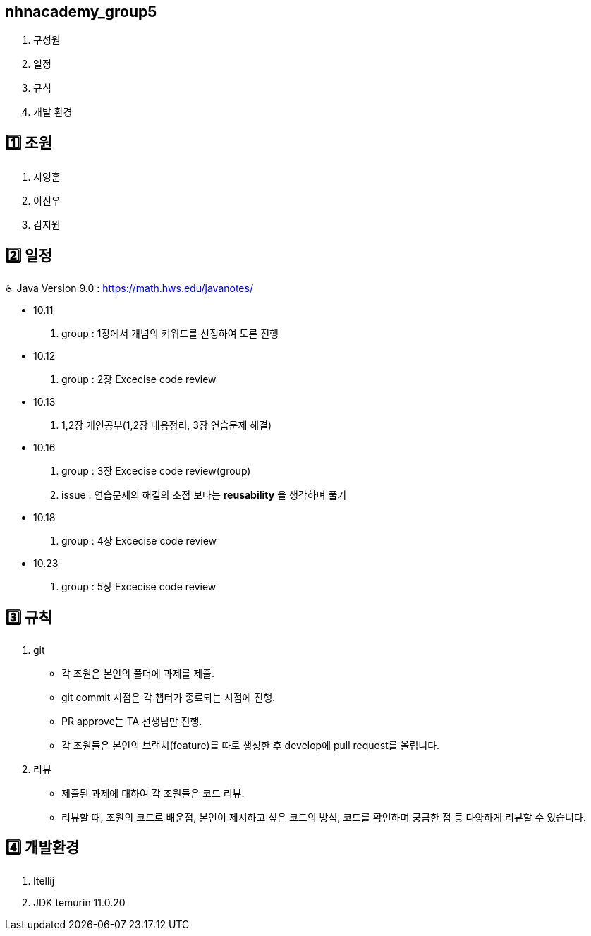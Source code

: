 == nhnacademy_group5 

1. 구성원
2. 일정
3. 규칙
4. 개발 환경

== 1️⃣ 조원
1. 지영훈 
2. 이진우 
3. 김지원 

== 2️⃣ 일정
♿︎ Java Version 9.0 : https://math.hws.edu/javanotes/

 * 10.11 +
 . group : 1장에서 개념의 키워드를 선정하여 토론 진행
 * 10.12 +
 . group : 2장 Excecise code review
 * 10.13 +
 . 1,2장 개인공부(1,2장 내용정리, 3장 연습문제 해결)
 * 10.16 +
 . group : 3장 Excecise code review(group) +
 . issue : 연습문제의 해결의 초점 보다는 *reusability* 을 생각하며 풀기
 * 10.18 +
 . group : 4장 Excecise code review
 * 10.23 +
 . group : 5장 Excecise code review


== 3️⃣ 규칙
1. git
   * 각 조원은 본인의 폴더에 과제를 제출.
   * git commit 시점은 각 챕터가 종료되는 시점에 진행.
   * PR approve는 TA 선생님만 진행.
   * 각 조원들은 본인의 브랜치(feature)를 따로 생성한 후 develop에 pull request를 올립니다.

2. 리뷰
   * 제출된 과제에 대하여 각 조원들은 코드 리뷰. 
   * 리뷰할 때, 조원의 코드로 배운점, 본인이 제시하고 싶은 코드의 방식, 코드를 확인하며 궁금한 점 등 다양하게 리뷰할 수 있습니다.

== 4️⃣ 개발환경
1. Itellij
2. JDK temurin 11.0.20


